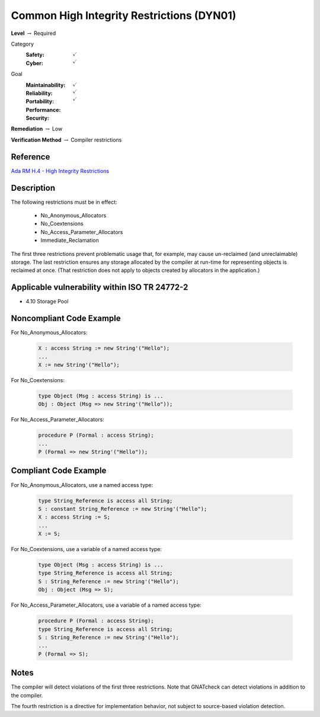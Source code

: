 --------------------------------------------
Common High Integrity Restrictions (DYN01)
--------------------------------------------

**Level** :math:`\rightarrow` Required

Category
   :Safety: :math:`\checkmark`
   :Cyber: :math:`\checkmark`

Goal
   :Maintainability: :math:`\checkmark`
   :Reliability: :math:`\checkmark`
   :Portability:
   :Performance:
   :Security: :math:`\checkmark`

**Remediation** :math:`\rightarrow` Low

**Verification Method** :math:`\rightarrow` Compiler restrictions

+++++++++++
Reference
+++++++++++

`Ada RM H.4 - High Integrity Restrictions
<http://www.ada-auth.org/standards/2xrm/html/RM-H-4.html>`_

+++++++++++++
Description
+++++++++++++

The following restrictions must be in effect:

   * No_Anonymous_Allocators
   * No_Coextensions
   * No_Access_Parameter_Allocators
   * Immediate_Reclamation

The first three restrictions prevent problematic usage that, for example, may
cause un-reclaimed (and unreclaimable) storage. The last restriction ensures
any storage allocated by the compiler at run-time for representing objects is
reclaimed at once. (That restriction does not apply to objects created by
allocators in the application.)

++++++++++++++++++++++++++++++++++++++++++++++++
Applicable vulnerability within ISO TR 24772-2
++++++++++++++++++++++++++++++++++++++++++++++++

* 4.10 Storage Pool

+++++++++++++++++++++++++++
Noncompliant Code Example
+++++++++++++++++++++++++++

For No_Anonymous_Allocators:

   .. code-block:: Ada

      X : access String := new String'("Hello");
      ...
      X := new String'("Hello");

For No_Coextensions:

   .. code-block:: Ada

      type Object (Msg : access String) is ...
      Obj : Object (Msg => new String'("Hello"));

For No_Access_Parameter_Allocators:

   .. code-block:: Ada

      procedure P (Formal : access String);
      ...
      P (Formal => new String'("Hello"));

++++++++++++++++++++++++
Compliant Code Example
++++++++++++++++++++++++

For No_Anonymous_Allocators, use a named access type:

   .. code-block:: Ada

      type String_Reference is access all String;
      S : constant String_Reference := new String'("Hello");
      X : access String := S;
      ...
      X := S;

For No_Coextensions, use a variable of a named access type:

   .. code-block:: Ada

      type Object (Msg : access String) is ...
      type String_Reference is access all String;
      S : String_Reference := new String'("Hello");
      Obj : Object (Msg => S);

For No_Access_Parameter_Allocators, use a variable of a named access type:

   .. code-block:: Ada

      procedure P (Formal : access String);
      type String_Reference is access all String;
      S : String_Reference := new String'("Hello");
      ...
      P (Formal => S);

+++++++
Notes
+++++++

The compiler will detect violations of the first three restrictions. Note that
GNATcheck can detect violations in addition to the compiler.

The fourth restriction is a directive for implementation behavior, not subject
to source-based violation detection.
